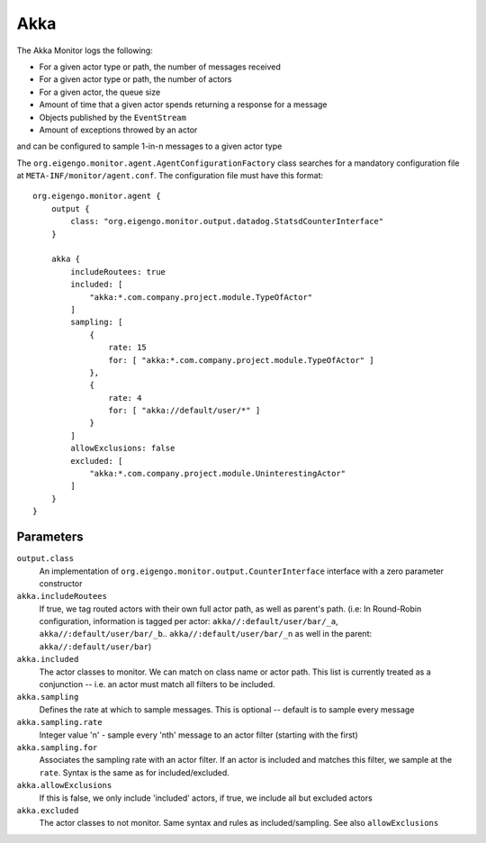 ####
Akka
####

The Akka Monitor logs the following:

* For a given actor type or path, the number of messages received
* For a given actor type or path, the number of actors
* For a given actor, the queue size
* Amount of time that a given actor spends returning a response for a message
* Objects published by the ``EventStream``
* Amount of exceptions throwed by an actor

and can be configured to sample 1-in-n messages to a given actor type


The ``org.eigengo.monitor.agent.AgentConfigurationFactory`` class searches for a mandatory configuration file at ``META-INF/monitor/agent.conf``. The configuration file must have this format::

    org.eigengo.monitor.agent {
        output {
            class: "org.eigengo.monitor.output.datadog.StatsdCounterInterface"
        }

        akka {
            includeRoutees: true
            included: [
                "akka:*.com.company.project.module.TypeOfActor"
            ]
            sampling: [
                {
                    rate: 15
                    for: [ "akka:*.com.company.project.module.TypeOfActor" ]
                },
                {
                    rate: 4
                    for: [ "akka://default/user/*" ]
                }
            ]
            allowExclusions: false
            excluded: [
                "akka:*.com.company.project.module.UninterestingActor"
            ]
        }
    }


Parameters
==========

``output.class``
    An implementation of ``org.eigengo.monitor.output.CounterInterface`` interface with a zero parameter constructor
``akka.includeRoutees``
    If true, we tag routed actors with their own full actor path, as well as parent's path. (i.e: In Round-Robin configuration, information is tagged per actor: ``akka//:default/user/bar/_a``, ``akka//:default/user/bar/_b``.. ``akka//:default/user/bar/_n``  as well in the parent: ``akka//:default/user/bar``)
``akka.included``
    The actor classes to monitor. We can match on class name or actor path. This list is currently treated as a conjunction -- i.e. an actor must match all filters to be included.
``akka.sampling``
    Defines the rate at which to sample messages. This is optional -- default is to sample every message
``akka.sampling.rate``
    Integer value 'n' - sample every 'nth' message to an actor filter (starting with the first)
``akka.sampling.for``
    Associates the sampling rate with an actor filter. If an actor is included and matches this filter, we sample at the ``rate``. Syntax is the same as for included/excluded.
``akka.allowExclusions``
    If this is false, we only include 'included' actors, if true, we include all but excluded actors
``akka.excluded``
    The actor classes to not monitor. Same syntax and rules as included/sampling. See also ``allowExclusions``

